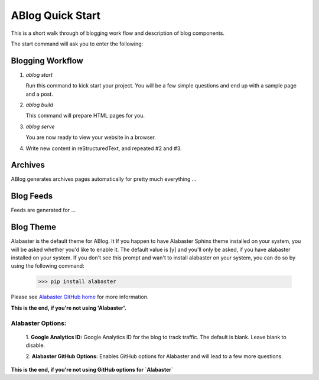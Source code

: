 .. _workflow:


ABlog Quick Start
=================

.. post:: Mar 1, 2015
   :tags: config, start,
   :author: Mehmet, Ahmet
   :category: Manual
   :location: SF

This is a short walk through of blogging work flow and description of blog
components.

The start command will ask you to enter the following:

Blogging Workflow
-----------------

1. `ablog start`

   Run this command to kick start your project. You will be a few simple
   questions and end up with a sample page and a post.

2. `ablog build`

   This command will prepare HTML pages for you.

3. `ablog serve`

   You are now ready to view your website in a browser.

4. Write new content in reStructuredText, and repeated #2 and #3.



Archives
--------

ABlog generates archives pages automatically for pretty much everything ...


Blog Feeds
----------

Feeds are generated for ...


Blog Theme
----------

Alabaster is the default theme for ABlog. It
If you happen to have Alabaster Sphinx theme installed on your system,
you will be asked whether you'd like to enable it.
The default value is [y] and you'll only be asked, if you have alabaster
installed on your system. If you don't see this prompt and wan't to install
alabaster on your system, you can do so by using the following command:

    >>> pip install alabaster

Please see `Alabaster GitHub home`_ for more information.

.. _`Alabaster GitHub home`: https://github.com/bitprophet/alabaster

**This is the end, if you're not using 'Alabaster'.**


Alabaster Options:
^^^^^^^^^^^^^^^^^^

	1. **Google Analytics ID:**
	Google Analytics ID for the blog to track traffic.
	The default is blank. Leave blank to disable.

	2. **Alabaster GitHub Options:**
	Enables GitHub options for Alabaster and will lead to a few more
	questions.

**This is the end, if you're not using GitHub options for `Alabaster`**
